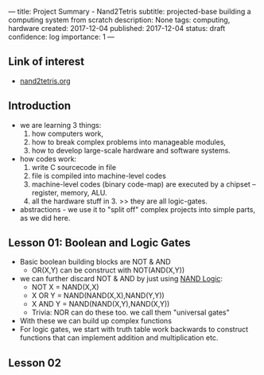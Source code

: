 ---
title: Project Summary - Nand2Tetris
subtitle: projected-base building a computing system from scratch
description: None
tags: computing, hardware
created: 2017-12-04
published: 2017-12-04
status: draft
confidence: log
importance: 1
---

** Link of interest
- [[http://www.nand2tetris.org][nand2tetris.org]]

** Introduction
- we are learning 3 things:
  1. how computers work, 
  2. how to break complex problems into manageable modules, 
  3. how to develop large-scale hardware and software systems.
- how codes work:
  1. write C sourcecode in file
  2. file is compiled into machine-level codes
  3. machine-level codes (binary code-map) are executed by a chipset -- register, memory, ALU.
  4. all the hardware stuff in 3. >> they are all logic-gates.
- abstractions - we use it to "split off" complex projects into simple parts, as we did here.

** Lesson 01: Boolean and Logic Gates
- Basic boolean building blocks are NOT & AND
  - OR(X,Y) can be construct with NOT(AND(X,Y))
- we can further discard NOT & AND by just using [[https://docs.google.com/spreadsheets/d/1vtnEP28OuOuxE_SNyYei37tIicGpcogD1NU_nhP-hw4/edit#gid=0][NAND Logic]]: 
  - NOT X   = NAND(X,X)
  - X OR Y  = NAND(NAND(X,X),NAND(Y,Y))
  - X AND Y = NAND(NAND(X,Y),NAND(X,Y))
  - Trivia: NOR can do these too. we call them "universal gates"
- With these we can build up complex functions 
- For logic gates, we start with truth table work backwards to construct functions that can implement addition and multiplication etc.

** Lesson 02
